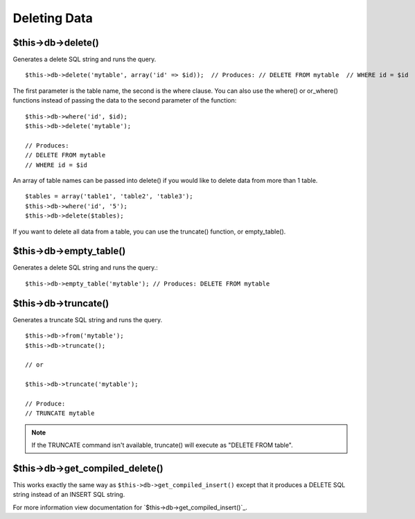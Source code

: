 #############
Deleting Data
#############

$this->db->delete()
===================

Generates a delete SQL string and runs the query.

::

	$this->db->delete('mytable', array('id' => $id));  // Produces: // DELETE FROM mytable  // WHERE id = $id

The first parameter is the table name, the second is the where clause.
You can also use the where() or or_where() functions instead of passing
the data to the second parameter of the function::

	$this->db->where('id', $id);
	$this->db->delete('mytable');

	// Produces:
	// DELETE FROM mytable
	// WHERE id = $id


An array of table names can be passed into delete() if you would like to
delete data from more than 1 table.

::

	$tables = array('table1', 'table2', 'table3');
	$this->db->where('id', '5');
	$this->db->delete($tables);


If you want to delete all data from a table, you can use the truncate()
function, or empty_table().

$this->db->empty_table()
========================

Generates a delete SQL string and runs the
query.::

	  $this->db->empty_table('mytable'); // Produces: DELETE FROM mytable


$this->db->truncate()
=====================

Generates a truncate SQL string and runs the query.

::

	$this->db->from('mytable');
	$this->db->truncate();

	// or

	$this->db->truncate('mytable');

	// Produce:
	// TRUNCATE mytable

.. note:: If the TRUNCATE command isn't available, truncate() will
	execute as "DELETE FROM table".

$this->db->get_compiled_delete()
================================
This works exactly the same way as ``$this->db->get_compiled_insert()`` except
that it produces a DELETE SQL string instead of an INSERT SQL string.

For more information view documentation for `$this->db->get_compiled_insert()`_.

